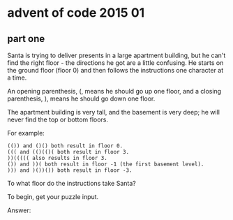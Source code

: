 * advent of code 2015 01

** part one

Santa is trying to deliver presents in a large apartment building, but he can't find the right floor - the directions he got are a little confusing. He starts on the ground floor (floor 0) and then follows the instructions one character at a time.

An opening parenthesis, (, means he should go up one floor, and a closing parenthesis, ), means he should go down one floor.

The apartment building is very tall, and the basement is very deep; he will never find the top or bottom floors.

For example:

#+begin_example
    (()) and ()() both result in floor 0.
    ((( and (()(()( both result in floor 3.
    ))((((( also results in floor 3.
    ()) and ))( both result in floor -1 (the first basement level).
    ))) and )())()) both result in floor -3.
#+end_example

To what floor do the instructions take Santa?

To begin, get your puzzle input.

Answer: 
